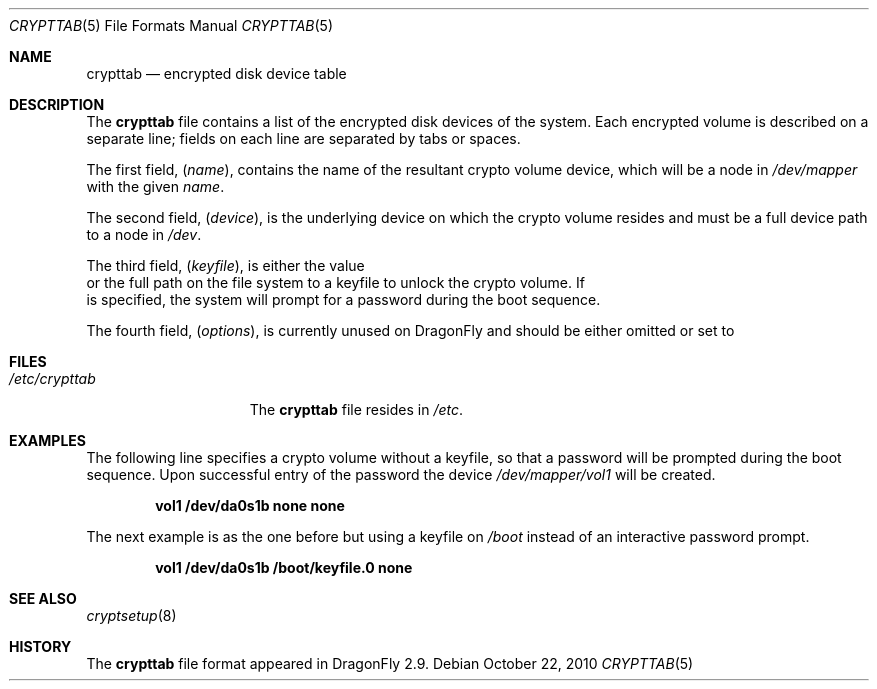 .\"
.\" Copyright (c) 2010
.\"	The DragonFly Project.  All rights reserved.
.\"
.\" Redistribution and use in source and binary forms, with or without
.\" modification, are permitted provided that the following conditions
.\" are met:
.\"
.\" 1. Redistributions of source code must retain the above copyright
.\"    notice, this list of conditions and the following disclaimer.
.\" 2. Redistributions in binary form must reproduce the above copyright
.\"    notice, this list of conditions and the following disclaimer in
.\"    the documentation and/or other materials provided with the
.\"    distribution.
.\" 3. Neither the name of The DragonFly Project nor the names of its
.\"    contributors may be used to endorse or promote products derived
.\"    from this software without specific, prior written permission.
.\"
.\" THIS SOFTWARE IS PROVIDED BY THE COPYRIGHT HOLDERS AND CONTRIBUTORS
.\" ``AS IS'' AND ANY EXPRESS OR IMPLIED WARRANTIES, INCLUDING, BUT NOT
.\" LIMITED TO, THE IMPLIED WARRANTIES OF MERCHANTABILITY AND FITNESS
.\" FOR A PARTICULAR PURPOSE ARE DISCLAIMED.  IN NO EVENT SHALL THE
.\" COPYRIGHT HOLDERS OR CONTRIBUTORS BE LIABLE FOR ANY DIRECT, INDIRECT,
.\" INCIDENTAL, SPECIAL, EXEMPLARY OR CONSEQUENTIAL DAMAGES (INCLUDING,
.\" BUT NOT LIMITED TO, PROCUREMENT OF SUBSTITUTE GOODS OR SERVICES;
.\" LOSS OF USE, DATA, OR PROFITS; OR BUSINESS INTERRUPTION) HOWEVER CAUSED
.\" AND ON ANY THEORY OF LIABILITY, WHETHER IN CONTRACT, STRICT LIABILITY,
.\" OR TORT (INCLUDING NEGLIGENCE OR OTHERWISE) ARISING IN ANY WAY OUT
.\" OF THE USE OF THIS SOFTWARE, EVEN IF ADVISED OF THE POSSIBILITY OF
.\" SUCH DAMAGE.
.\"
.Dd October 22, 2010
.Dt CRYPTTAB 5
.Os
.Sh NAME
.Nm crypttab
.Nd encrypted disk device table
.Sh DESCRIPTION
The
.Nm
file contains a list of the encrypted disk devices of the system. Each
encrypted volume is described on a separate line; fields on each line are
separated by tabs or spaces.

.Pp
The first field,
.Pq Fa name ,
contains the name of the resultant crypto volume device, which will
be a node in
.Pa /dev/mapper
with the given
.Pa name .
.Pp
The second field,
.Pq Fa device ,
is the underlying device on which the crypto volume resides and must be
a full device path to a node in
.Pa /dev .
.Pp
The third field,
.Pq Fa keyfile ,
is either the value
.It Pa none
or the full path on the file system to a keyfile to unlock the crypto
volume.
If
.It Pa none
is specified, the system will prompt for a password during the boot
sequence.
.Pp
The fourth field,
.Pq Fa options ,
is currently unused on
.Dx
and should be either omitted or set to
.It Pa none .

.Sh FILES
.Bl -tag -width ".Pa /etc/crypttab" -compact
.It Pa /etc/crypttab
The
.Nm
file resides in
.Pa /etc .
.El
.Sh EXAMPLES
The following line specifies a crypto volume without a keyfile, so
that a password will be prompted during the boot sequence. Upon
successful entry of the password the device
.Pa /dev/mapper/vol1
will be created.
.Pp
.Dl "vol1        /dev/da0s1b        none        none"
.Pp
The next example is as the one before but using a keyfile on
.Pa /boot
instead of an interactive password prompt.
.Pp
.Dl "vol1        /dev/da0s1b        /boot/keyfile.0      none"
.Sh SEE ALSO
.Xr cryptsetup 8
.Sh HISTORY
The
.Nm
file format appeared in
.Dx 2.9 .
